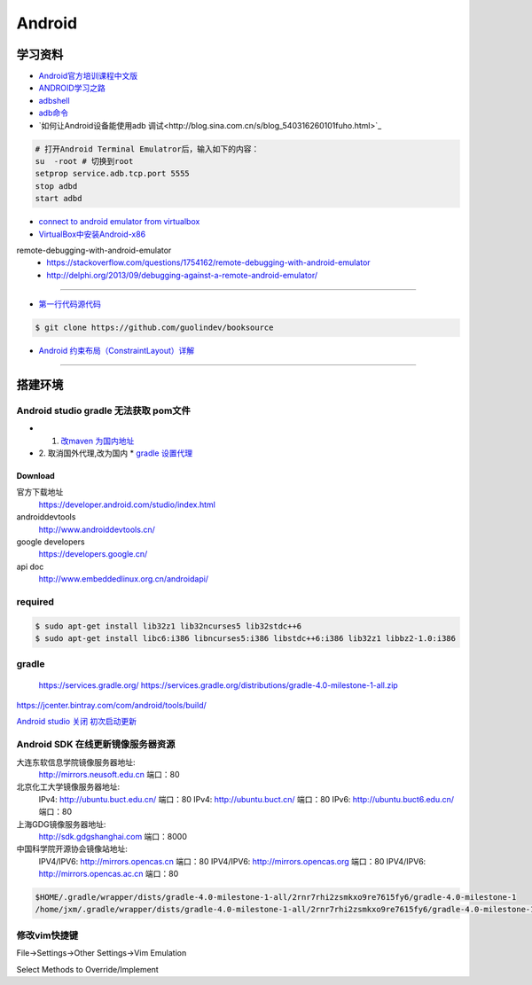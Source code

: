 ##############
Android      
##############

************
学习资料    
************

* `Android官方培训课程中文版 <http://hukai.me/android-training-course-in-chinese/index.html>`_ 
* `ANDROID学习之路 <http://stormzhang.com/android/2014/07/07/learn-android-from-rookie/>`_

* `adbshell <http://adbshell.com/commands>`_
* `adb命令 <https://zmywly8866.github.io/2015/01/24/all-adb-command.html>`_

* `如何让Android设备能使用adb 调试<http://blog.sina.com.cn/s/blog_540316260101fuho.html>`_
  
.. code-block:: sh

    # 打开Android Terminal Emulatror后，输入如下的内容：
    su  -root # 切换到root
    setprop service.adb.tcp.port 5555
    stop adbd
    start adbd
  



* `connect to android emulator from virtualbox <https://nftb.saturdaymp.com/connect-to-android-emulator-from-virtualbox/>`_

* `VirtualBox中安装Android-x86 <https://www.howtogeek.com/164570/how-to-install-android-in-virtualbox/>`_

remote-debugging-with-android-emulator
    * https://stackoverflow.com/questions/1754162/remote-debugging-with-android-emulator
    * http://delphi.org/2013/09/debugging-against-a-remote-android-emulator/

--------

* `第一行代码源代码 <https://github.com/guolindev/booksource>`_

.. code-block:: sh

    $ git clone https://github.com/guolindev/booksource


* `Android 约束布局（ConstraintLayout）详解 <https://blog.csdn.net/airsaid/article/details/79052011>`_


--------

**********
搭建环境  
**********


Android studio gradle 无法获取 pom文件
------------------------------------------

* 1. `改maven 为国内地址 <https://blog.csdn.net/zengmingen/article/details/79877676>`_
* 2. 取消国外代理,改为国内 
  * `gradle 设置代理 <https://blog.csdn.net/cheng545/article/details/72868781>`_

Download
========

官方下载地址
    https://developer.android.com/studio/index.html

androiddevtools
    http://www.androiddevtools.cn/

google developers
    https://developers.google.cn/

api doc
    http://www.embeddedlinux.org.cn/androidapi/



required
--------

.. code:: sh

    $ sudo apt-get install lib32z1 lib32ncurses5 lib32stdc++6
    $ sudo apt-get install libc6:i386 libncurses5:i386 libstdc++6:i386 lib32z1 libbz2-1.0:i386

gradle
------

    https://services.gradle.org/
    https://services.gradle.org/distributions/gradle-4.0-milestone-1-all.zip

.. image:: ./images/set_gradle.png
       :scale: 90%
       :alt: alternate text
       :align: center

https://jcenter.bintray.com/com/android/tools/build/


`Android studio 关闭 初次启动更新 <http://blog.csdn.net/wyl_1994/article/details/52353647>`_


Android SDK 在线更新镜像服务器资源
-----------------------------------

大连东软信息学院镜像服务器地址:
    http://mirrors.neusoft.edu.cn 端口：80

北京化工大学镜像服务器地址:
    IPv4: http://ubuntu.buct.edu.cn/ 端口：80
    IPv4: http://ubuntu.buct.cn/ 端口：80
    IPv6: http://ubuntu.buct6.edu.cn/ 端口：80

上海GDG镜像服务器地址:
    http://sdk.gdgshanghai.com 端口：8000
中国科学院开源协会镜像站地址:
    IPV4/IPV6: http://mirrors.opencas.cn 端口：80
    IPV4/IPV6: http://mirrors.opencas.org 端口：80
    IPV4/IPV6: http://mirrors.opencas.ac.cn 端口：80
    
.. image:: ./images/proxy.png
       :scale: 90%
       :alt: alternate text
       :align: center

.. code:: sh

    $HOME/.gradle/wrapper/dists/gradle-4.0-milestone-1-all/2rnr7rhi2zsmkxo9re7615fy6/gradle-4.0-milestone-1
    /home/jxm/.gradle/wrapper/dists/gradle-4.0-milestone-1-all/2rnr7rhi2zsmkxo9re7615fy6/gradle-4.0-milestone-1-all.zip



修改vim快捷键
-------------

File->Settings->Other Settings->Vim Emulation

.. image:: ./images/overrideMethod.png 
       :scale: 100%
       :alt: alternate text
       :align: center

Select Methods to Override/Implement

